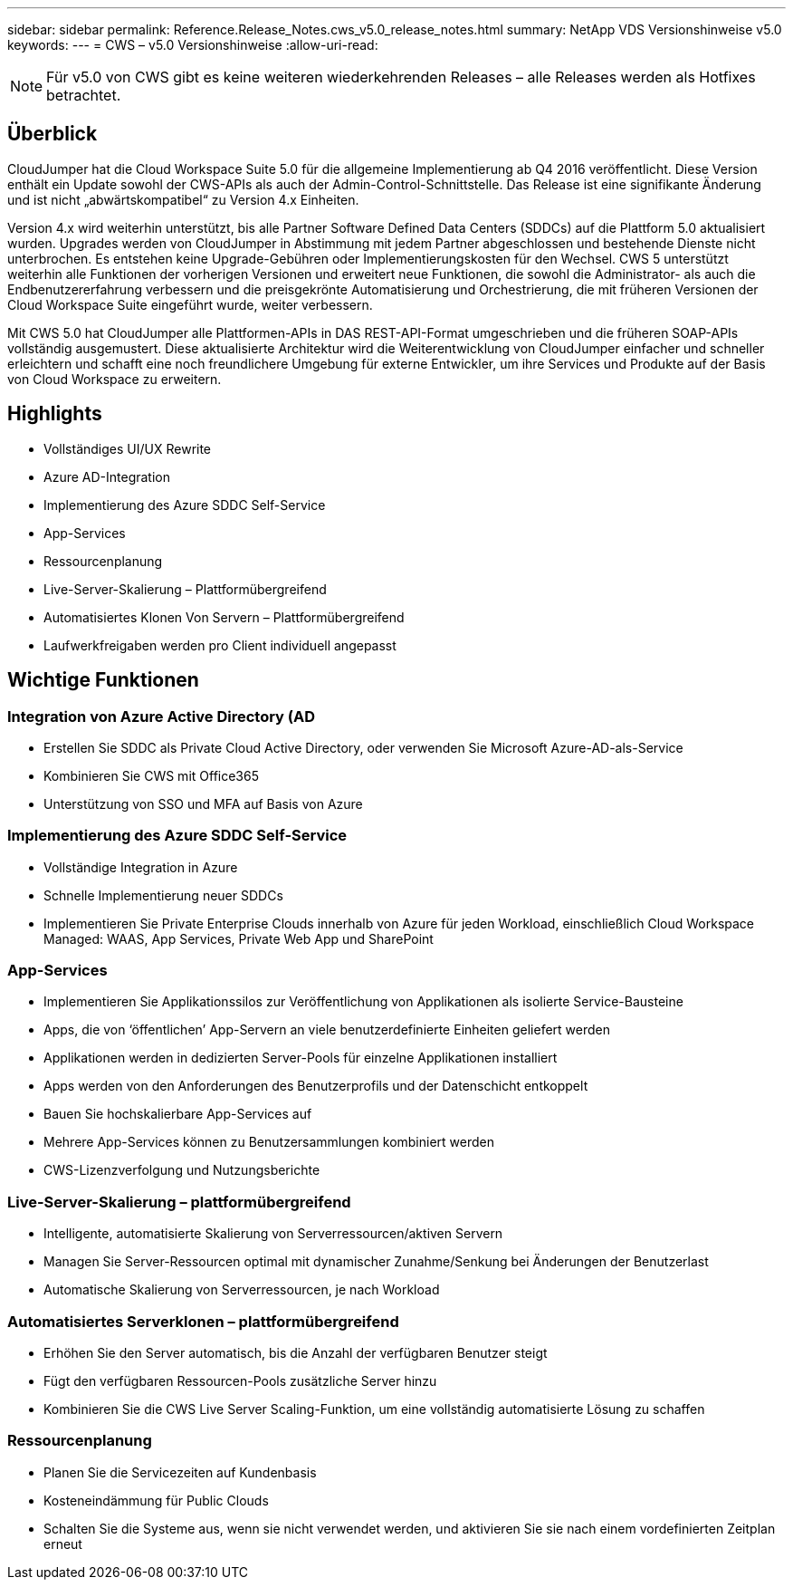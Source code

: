 ---
sidebar: sidebar 
permalink: Reference.Release_Notes.cws_v5.0_release_notes.html 
summary: NetApp VDS Versionshinweise v5.0 
keywords:  
---
= CWS – v5.0 Versionshinweise
:allow-uri-read: 



NOTE: Für v5.0 von CWS gibt es keine weiteren wiederkehrenden Releases – alle Releases werden als Hotfixes betrachtet.



== Überblick

CloudJumper hat die Cloud Workspace Suite 5.0 für die allgemeine Implementierung ab Q4 2016 veröffentlicht. Diese Version enthält ein Update sowohl der CWS-APIs als auch der Admin-Control-Schnittstelle. Das Release ist eine signifikante Änderung und ist nicht „abwärtskompatibel“ zu Version 4.x Einheiten.

Version 4.x wird weiterhin unterstützt, bis alle Partner Software Defined Data Centers (SDDCs) auf die Plattform 5.0 aktualisiert wurden. Upgrades werden von CloudJumper in Abstimmung mit jedem Partner abgeschlossen und bestehende Dienste nicht unterbrochen. Es entstehen keine Upgrade-Gebühren oder Implementierungskosten für den Wechsel. CWS 5 unterstützt weiterhin alle Funktionen der vorherigen Versionen und erweitert neue Funktionen, die sowohl die Administrator- als auch die Endbenutzererfahrung verbessern und die preisgekrönte Automatisierung und Orchestrierung, die mit früheren Versionen der Cloud Workspace Suite eingeführt wurde, weiter verbessern.

Mit CWS 5.0 hat CloudJumper alle Plattformen-APIs in DAS REST-API-Format umgeschrieben und die früheren SOAP-APIs vollständig ausgemustert. Diese aktualisierte Architektur wird die Weiterentwicklung von CloudJumper einfacher und schneller erleichtern und schafft eine noch freundlichere Umgebung für externe Entwickler, um ihre Services und Produkte auf der Basis von Cloud Workspace zu erweitern.



== Highlights

* Vollständiges UI/UX Rewrite
* Azure AD-Integration
* Implementierung des Azure SDDC Self-Service
* App-Services
* Ressourcenplanung
* Live-Server-Skalierung – Plattformübergreifend
* Automatisiertes Klonen Von Servern – Plattformübergreifend
* Laufwerkfreigaben werden pro Client individuell angepasst




== Wichtige Funktionen



=== Integration von Azure Active Directory (AD

* Erstellen Sie SDDC als Private Cloud Active Directory, oder verwenden Sie Microsoft Azure-AD-als-Service
* Kombinieren Sie CWS mit Office365
* Unterstützung von SSO und MFA auf Basis von Azure




=== Implementierung des Azure SDDC Self-Service

* Vollständige Integration in Azure
* Schnelle Implementierung neuer SDDCs
* Implementieren Sie Private Enterprise Clouds innerhalb von Azure für jeden Workload, einschließlich Cloud Workspace Managed: WAAS, App Services, Private Web App und SharePoint




=== App-Services

* Implementieren Sie Applikationssilos zur Veröffentlichung von Applikationen als isolierte Service-Bausteine
* Apps, die von ‘öffentlichen’ App-Servern an viele benutzerdefinierte Einheiten geliefert werden
* Applikationen werden in dedizierten Server-Pools für einzelne Applikationen installiert
* Apps werden von den Anforderungen des Benutzerprofils und der Datenschicht entkoppelt
* Bauen Sie hochskalierbare App-Services auf
* Mehrere App-Services können zu Benutzersammlungen kombiniert werden
* CWS-Lizenzverfolgung und Nutzungsberichte




=== Live-Server-Skalierung – plattformübergreifend

* Intelligente, automatisierte Skalierung von Serverressourcen/aktiven Servern
* Managen Sie Server-Ressourcen optimal mit dynamischer Zunahme/Senkung bei Änderungen der Benutzerlast
* Automatische Skalierung von Serverressourcen, je nach Workload




=== Automatisiertes Serverklonen – plattformübergreifend

* Erhöhen Sie den Server automatisch, bis die Anzahl der verfügbaren Benutzer steigt
* Fügt den verfügbaren Ressourcen-Pools zusätzliche Server hinzu
* Kombinieren Sie die CWS Live Server Scaling-Funktion, um eine vollständig automatisierte Lösung zu schaffen




=== Ressourcenplanung

* Planen Sie die Servicezeiten auf Kundenbasis
* Kosteneindämmung für Public Clouds
* Schalten Sie die Systeme aus, wenn sie nicht verwendet werden, und aktivieren Sie sie nach einem vordefinierten Zeitplan erneut

